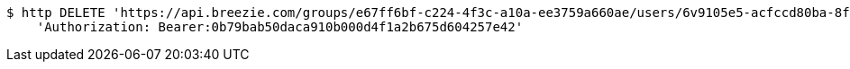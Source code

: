 [source,bash]
----
$ http DELETE 'https://api.breezie.com/groups/e67ff6bf-c224-4f3c-a10a-ee3759a660ae/users/6v9105e5-acfccd80ba-8f5d-5b8da0-4c00' \
    'Authorization: Bearer:0b79bab50daca910b000d4f1a2b675d604257e42'
----
